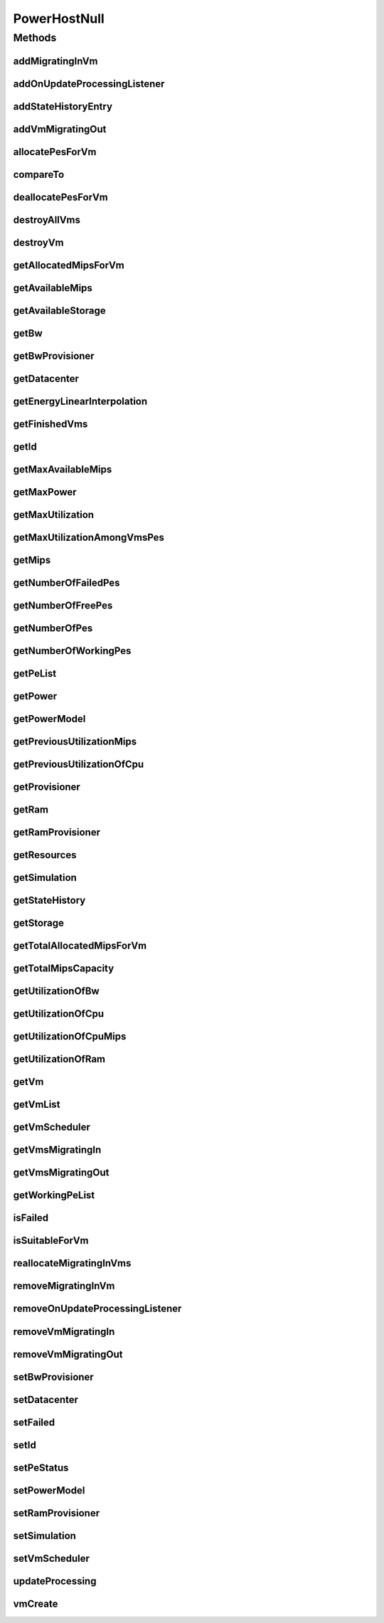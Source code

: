 .. java:import:: org.cloudbus.cloudsim.core Simulation

.. java:import:: org.cloudbus.cloudsim.datacenters Datacenter

.. java:import:: org.cloudbus.cloudsim.hosts Host

.. java:import:: org.cloudbus.cloudsim.hosts HostStateHistoryEntry

.. java:import:: org.cloudbus.cloudsim.power.models PowerModel

.. java:import:: org.cloudbus.cloudsim.provisioners ResourceProvisioner

.. java:import:: org.cloudbus.cloudsim.resources Pe

.. java:import:: org.cloudbus.cloudsim.resources Resource

.. java:import:: org.cloudbus.cloudsim.resources ResourceManageable

.. java:import:: org.cloudbus.cloudsim.schedulers.vm VmScheduler

.. java:import:: org.cloudbus.cloudsim.vms Vm

.. java:import:: org.cloudsimplus.listeners EventListener

.. java:import:: org.cloudsimplus.listeners HostUpdatesVmsProcessingEventInfo

.. java:import:: java.util Collections

.. java:import:: java.util List

.. java:import:: java.util Set

PowerHostNull
=============

.. java:package:: org.cloudbus.cloudsim.hosts.power
   :noindex:

.. java:type:: final class PowerHostNull implements PowerHost

   A class that implements the Null Object Design Pattern for \ :java:ref:`PowerHost`\  class.

   :author: Manoel Campos da Silva Filho

   **See also:** :java:ref:`PowerHost.NULL`

Methods
-------
addMigratingInVm
^^^^^^^^^^^^^^^^

.. java:method:: @Override public boolean addMigratingInVm(Vm vm)
   :outertype: PowerHostNull

addOnUpdateProcessingListener
^^^^^^^^^^^^^^^^^^^^^^^^^^^^^

.. java:method:: @Override public Host addOnUpdateProcessingListener(EventListener<HostUpdatesVmsProcessingEventInfo> l)
   :outertype: PowerHostNull

addStateHistoryEntry
^^^^^^^^^^^^^^^^^^^^

.. java:method:: @Override public void addStateHistoryEntry(double time, double amips, double rmips, boolean active)
   :outertype: PowerHostNull

addVmMigratingOut
^^^^^^^^^^^^^^^^^

.. java:method:: @Override public boolean addVmMigratingOut(Vm vm)
   :outertype: PowerHostNull

allocatePesForVm
^^^^^^^^^^^^^^^^

.. java:method:: @Override public boolean allocatePesForVm(Vm vm, List<Double> mipsShare)
   :outertype: PowerHostNull

compareTo
^^^^^^^^^

.. java:method:: @Override public int compareTo(Host o)
   :outertype: PowerHostNull

deallocatePesForVm
^^^^^^^^^^^^^^^^^^

.. java:method:: @Override public void deallocatePesForVm(Vm vm)
   :outertype: PowerHostNull

destroyAllVms
^^^^^^^^^^^^^

.. java:method:: @Override public void destroyAllVms()
   :outertype: PowerHostNull

destroyVm
^^^^^^^^^

.. java:method:: @Override public void destroyVm(Vm vm)
   :outertype: PowerHostNull

getAllocatedMipsForVm
^^^^^^^^^^^^^^^^^^^^^

.. java:method:: @Override public List<Double> getAllocatedMipsForVm(Vm vm)
   :outertype: PowerHostNull

getAvailableMips
^^^^^^^^^^^^^^^^

.. java:method:: @Override public double getAvailableMips()
   :outertype: PowerHostNull

getAvailableStorage
^^^^^^^^^^^^^^^^^^^

.. java:method:: @Override public long getAvailableStorage()
   :outertype: PowerHostNull

getBw
^^^^^

.. java:method:: @Override public Resource getBw()
   :outertype: PowerHostNull

getBwProvisioner
^^^^^^^^^^^^^^^^

.. java:method:: @Override public ResourceProvisioner getBwProvisioner()
   :outertype: PowerHostNull

getDatacenter
^^^^^^^^^^^^^

.. java:method:: @Override public Datacenter getDatacenter()
   :outertype: PowerHostNull

getEnergyLinearInterpolation
^^^^^^^^^^^^^^^^^^^^^^^^^^^^

.. java:method:: @Override public double getEnergyLinearInterpolation(double from, double to, double time)
   :outertype: PowerHostNull

getFinishedVms
^^^^^^^^^^^^^^

.. java:method:: @Override public List<Vm> getFinishedVms()
   :outertype: PowerHostNull

getId
^^^^^

.. java:method:: @Override public int getId()
   :outertype: PowerHostNull

getMaxAvailableMips
^^^^^^^^^^^^^^^^^^^

.. java:method:: @Override public double getMaxAvailableMips()
   :outertype: PowerHostNull

getMaxPower
^^^^^^^^^^^

.. java:method:: @Override public double getMaxPower()
   :outertype: PowerHostNull

getMaxUtilization
^^^^^^^^^^^^^^^^^

.. java:method:: @Override public double getMaxUtilization()
   :outertype: PowerHostNull

getMaxUtilizationAmongVmsPes
^^^^^^^^^^^^^^^^^^^^^^^^^^^^

.. java:method:: @Override public double getMaxUtilizationAmongVmsPes(Vm vm)
   :outertype: PowerHostNull

getMips
^^^^^^^

.. java:method:: @Override public double getMips()
   :outertype: PowerHostNull

getNumberOfFailedPes
^^^^^^^^^^^^^^^^^^^^

.. java:method:: @Override public long getNumberOfFailedPes()
   :outertype: PowerHostNull

getNumberOfFreePes
^^^^^^^^^^^^^^^^^^

.. java:method:: @Override public int getNumberOfFreePes()
   :outertype: PowerHostNull

getNumberOfPes
^^^^^^^^^^^^^^

.. java:method:: @Override public long getNumberOfPes()
   :outertype: PowerHostNull

getNumberOfWorkingPes
^^^^^^^^^^^^^^^^^^^^^

.. java:method:: @Override public long getNumberOfWorkingPes()
   :outertype: PowerHostNull

getPeList
^^^^^^^^^

.. java:method:: @Override public List<Pe> getPeList()
   :outertype: PowerHostNull

getPower
^^^^^^^^

.. java:method:: @Override public double getPower()
   :outertype: PowerHostNull

getPowerModel
^^^^^^^^^^^^^

.. java:method:: @Override public PowerModel getPowerModel()
   :outertype: PowerHostNull

getPreviousUtilizationMips
^^^^^^^^^^^^^^^^^^^^^^^^^^

.. java:method:: @Override public double getPreviousUtilizationMips()
   :outertype: PowerHostNull

getPreviousUtilizationOfCpu
^^^^^^^^^^^^^^^^^^^^^^^^^^^

.. java:method:: @Override public double getPreviousUtilizationOfCpu()
   :outertype: PowerHostNull

getProvisioner
^^^^^^^^^^^^^^

.. java:method:: @Override public ResourceProvisioner getProvisioner(Class<? extends ResourceManageable> c)
   :outertype: PowerHostNull

getRam
^^^^^^

.. java:method:: @Override public Resource getRam()
   :outertype: PowerHostNull

getRamProvisioner
^^^^^^^^^^^^^^^^^

.. java:method:: @Override public ResourceProvisioner getRamProvisioner()
   :outertype: PowerHostNull

getResources
^^^^^^^^^^^^

.. java:method:: @Override public List<ResourceManageable> getResources()
   :outertype: PowerHostNull

getSimulation
^^^^^^^^^^^^^

.. java:method:: @Override public Simulation getSimulation()
   :outertype: PowerHostNull

getStateHistory
^^^^^^^^^^^^^^^

.. java:method:: @Override public List<HostStateHistoryEntry> getStateHistory()
   :outertype: PowerHostNull

getStorage
^^^^^^^^^^

.. java:method:: @Override public Resource getStorage()
   :outertype: PowerHostNull

getTotalAllocatedMipsForVm
^^^^^^^^^^^^^^^^^^^^^^^^^^

.. java:method:: @Override public double getTotalAllocatedMipsForVm(Vm vm)
   :outertype: PowerHostNull

getTotalMipsCapacity
^^^^^^^^^^^^^^^^^^^^

.. java:method:: @Override public double getTotalMipsCapacity()
   :outertype: PowerHostNull

getUtilizationOfBw
^^^^^^^^^^^^^^^^^^

.. java:method:: @Override public long getUtilizationOfBw()
   :outertype: PowerHostNull

getUtilizationOfCpu
^^^^^^^^^^^^^^^^^^^

.. java:method:: @Override public double getUtilizationOfCpu()
   :outertype: PowerHostNull

getUtilizationOfCpuMips
^^^^^^^^^^^^^^^^^^^^^^^

.. java:method:: @Override public double getUtilizationOfCpuMips()
   :outertype: PowerHostNull

getUtilizationOfRam
^^^^^^^^^^^^^^^^^^^

.. java:method:: @Override public long getUtilizationOfRam()
   :outertype: PowerHostNull

getVm
^^^^^

.. java:method:: @Override public Vm getVm(int vmId, int brokerId)
   :outertype: PowerHostNull

getVmList
^^^^^^^^^

.. java:method:: @Override public <T extends Vm> List<T> getVmList()
   :outertype: PowerHostNull

getVmScheduler
^^^^^^^^^^^^^^

.. java:method:: @Override public VmScheduler getVmScheduler()
   :outertype: PowerHostNull

getVmsMigratingIn
^^^^^^^^^^^^^^^^^

.. java:method:: @Override public <T extends Vm> Set<T> getVmsMigratingIn()
   :outertype: PowerHostNull

getVmsMigratingOut
^^^^^^^^^^^^^^^^^^

.. java:method:: @Override public Set<Vm> getVmsMigratingOut()
   :outertype: PowerHostNull

getWorkingPeList
^^^^^^^^^^^^^^^^

.. java:method:: @Override public List<Pe> getWorkingPeList()
   :outertype: PowerHostNull

isFailed
^^^^^^^^

.. java:method:: @Override public boolean isFailed()
   :outertype: PowerHostNull

isSuitableForVm
^^^^^^^^^^^^^^^

.. java:method:: @Override public boolean isSuitableForVm(Vm vm)
   :outertype: PowerHostNull

reallocateMigratingInVms
^^^^^^^^^^^^^^^^^^^^^^^^

.. java:method:: @Override public void reallocateMigratingInVms()
   :outertype: PowerHostNull

removeMigratingInVm
^^^^^^^^^^^^^^^^^^^

.. java:method:: @Override public void removeMigratingInVm(Vm vm)
   :outertype: PowerHostNull

removeOnUpdateProcessingListener
^^^^^^^^^^^^^^^^^^^^^^^^^^^^^^^^

.. java:method:: @Override public boolean removeOnUpdateProcessingListener(EventListener<HostUpdatesVmsProcessingEventInfo> l)
   :outertype: PowerHostNull

removeVmMigratingIn
^^^^^^^^^^^^^^^^^^^

.. java:method:: @Override public boolean removeVmMigratingIn(Vm vm)
   :outertype: PowerHostNull

removeVmMigratingOut
^^^^^^^^^^^^^^^^^^^^

.. java:method:: @Override public boolean removeVmMigratingOut(Vm vm)
   :outertype: PowerHostNull

setBwProvisioner
^^^^^^^^^^^^^^^^

.. java:method:: @Override public Host setBwProvisioner(ResourceProvisioner bwProvisioner)
   :outertype: PowerHostNull

setDatacenter
^^^^^^^^^^^^^

.. java:method:: @Override public void setDatacenter(Datacenter datacenter)
   :outertype: PowerHostNull

setFailed
^^^^^^^^^

.. java:method:: @Override public boolean setFailed(boolean failed)
   :outertype: PowerHostNull

setId
^^^^^

.. java:method:: @Override public void setId(int id)
   :outertype: PowerHostNull

setPeStatus
^^^^^^^^^^^

.. java:method:: @Override public boolean setPeStatus(int peId, Pe.Status status)
   :outertype: PowerHostNull

setPowerModel
^^^^^^^^^^^^^

.. java:method:: @Override public PowerHost setPowerModel(PowerModel powerModel)
   :outertype: PowerHostNull

setRamProvisioner
^^^^^^^^^^^^^^^^^

.. java:method:: @Override public Host setRamProvisioner(ResourceProvisioner ramProvisioner)
   :outertype: PowerHostNull

setSimulation
^^^^^^^^^^^^^

.. java:method:: @Override public Host setSimulation(Simulation simulation)
   :outertype: PowerHostNull

setVmScheduler
^^^^^^^^^^^^^^

.. java:method:: @Override public Host setVmScheduler(VmScheduler vmScheduler)
   :outertype: PowerHostNull

updateProcessing
^^^^^^^^^^^^^^^^

.. java:method:: @Override public double updateProcessing(double currentTime)
   :outertype: PowerHostNull

vmCreate
^^^^^^^^

.. java:method:: @Override public boolean vmCreate(Vm vm)
   :outertype: PowerHostNull

